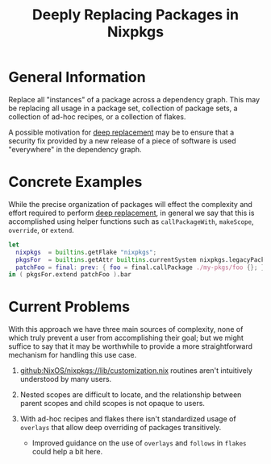 #+TITLE: Deeply Replacing Packages in Nixpkgs

* General Information

Replace all "instances" of a package across a dependency graph.
This may be replacing all usage in a package set, collection of package sets,
a collection of ad-hoc recipes, or a collection of flakes.

A possible motivation for _deep replacement_ may be to ensure that a security
fix provided by a new release of a piece of software is used "everywhere" in
the dependency graph.


* Concrete Examples

While the precise organization of packages will effect the complexity and
effort required to perform _deep replacement_, in general we say that this
is accomplished using helper functions such as =callPackageWith=,
=makeScope=, =override=, or =extend=.

#+BEGIN_SRC nix
let
  nixpkgs  = builtins.getFlake "nixpkgs";
  pkgsFor  = builtins.getAttr builtins.currentSystem nixpkgs.legacyPackages;
  patchFoo = final: prev: { foo = final.callPackage ./my-pkgs/foo {}; };
in ( pkgsFor.extend patchFoo ).bar
#+END_SRC

* Current Problems

With this approach we have three main sources of complexity, none of which
truly prevent a user from accomplishing their goal; but we might suffice to
say that it may be worthwhile to provide a more straightforward mechanism
for handling this use case.

1. [[https://github.com/NixOS/nixpkgs/blob/master/lib/customization.nix][github:NixOS/nixpkgs://lib/customization.nix]] routines aren't intuitively understood by many users.

2. Nested scopes are difficult to locate, and the relationship between
   parent scopes and child scopes is not opaque to users.

3. With ad-hoc recipes and flakes there isn't standardized usage of
   =overlays= that allow deep overriding of packages transitively.
   - Improved guidance on the use of =overlays= and =follows= in =flakes=
     could help a bit here.
